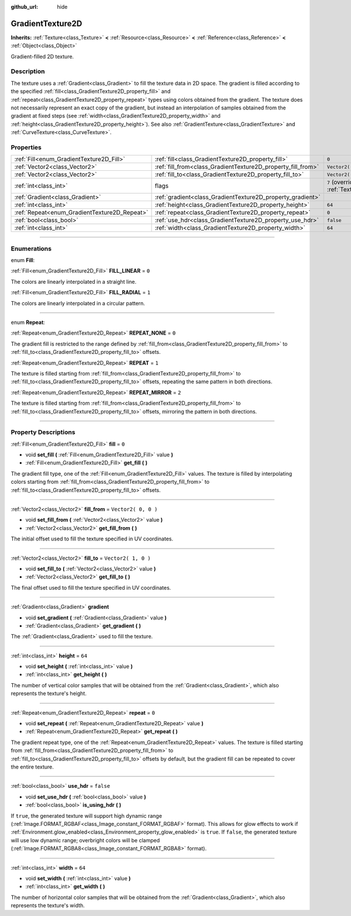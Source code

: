 :github_url: hide

.. DO NOT EDIT THIS FILE!!!
.. Generated automatically from Godot engine sources.
.. Generator: https://github.com/godotengine/godot/tree/3.5/doc/tools/make_rst.py.
.. XML source: https://github.com/godotengine/godot/tree/3.5/doc/classes/GradientTexture2D.xml.

.. _class_GradientTexture2D:

GradientTexture2D
=================

**Inherits:** :ref:`Texture<class_Texture>` **<** :ref:`Resource<class_Resource>` **<** :ref:`Reference<class_Reference>` **<** :ref:`Object<class_Object>`

Gradient-filled 2D texture.

.. rst-class:: classref-introduction-group

Description
-----------

The texture uses a :ref:`Gradient<class_Gradient>` to fill the texture data in 2D space. The gradient is filled according to the specified :ref:`fill<class_GradientTexture2D_property_fill>` and :ref:`repeat<class_GradientTexture2D_property_repeat>` types using colors obtained from the gradient. The texture does not necessarily represent an exact copy of the gradient, but instead an interpolation of samples obtained from the gradient at fixed steps (see :ref:`width<class_GradientTexture2D_property_width>` and :ref:`height<class_GradientTexture2D_property_height>`). See also :ref:`GradientTexture<class_GradientTexture>` and :ref:`CurveTexture<class_CurveTexture>`.

.. rst-class:: classref-reftable-group

Properties
----------

.. table::
   :widths: auto

   +----------------------------------------------+--------------------------------------------------------------+----------------------------------------------------------------+
   | :ref:`Fill<enum_GradientTexture2D_Fill>`     | :ref:`fill<class_GradientTexture2D_property_fill>`           | ``0``                                                          |
   +----------------------------------------------+--------------------------------------------------------------+----------------------------------------------------------------+
   | :ref:`Vector2<class_Vector2>`                | :ref:`fill_from<class_GradientTexture2D_property_fill_from>` | ``Vector2( 0, 0 )``                                            |
   +----------------------------------------------+--------------------------------------------------------------+----------------------------------------------------------------+
   | :ref:`Vector2<class_Vector2>`                | :ref:`fill_to<class_GradientTexture2D_property_fill_to>`     | ``Vector2( 1, 0 )``                                            |
   +----------------------------------------------+--------------------------------------------------------------+----------------------------------------------------------------+
   | :ref:`int<class_int>`                        | flags                                                        | ``7`` (overrides :ref:`Texture<class_Texture_property_flags>`) |
   +----------------------------------------------+--------------------------------------------------------------+----------------------------------------------------------------+
   | :ref:`Gradient<class_Gradient>`              | :ref:`gradient<class_GradientTexture2D_property_gradient>`   |                                                                |
   +----------------------------------------------+--------------------------------------------------------------+----------------------------------------------------------------+
   | :ref:`int<class_int>`                        | :ref:`height<class_GradientTexture2D_property_height>`       | ``64``                                                         |
   +----------------------------------------------+--------------------------------------------------------------+----------------------------------------------------------------+
   | :ref:`Repeat<enum_GradientTexture2D_Repeat>` | :ref:`repeat<class_GradientTexture2D_property_repeat>`       | ``0``                                                          |
   +----------------------------------------------+--------------------------------------------------------------+----------------------------------------------------------------+
   | :ref:`bool<class_bool>`                      | :ref:`use_hdr<class_GradientTexture2D_property_use_hdr>`     | ``false``                                                      |
   +----------------------------------------------+--------------------------------------------------------------+----------------------------------------------------------------+
   | :ref:`int<class_int>`                        | :ref:`width<class_GradientTexture2D_property_width>`         | ``64``                                                         |
   +----------------------------------------------+--------------------------------------------------------------+----------------------------------------------------------------+

.. rst-class:: classref-section-separator

----

.. rst-class:: classref-descriptions-group

Enumerations
------------

.. _enum_GradientTexture2D_Fill:

.. rst-class:: classref-enumeration

enum **Fill**:

.. _class_GradientTexture2D_constant_FILL_LINEAR:

.. rst-class:: classref-enumeration-constant

:ref:`Fill<enum_GradientTexture2D_Fill>` **FILL_LINEAR** = ``0``

The colors are linearly interpolated in a straight line.

.. _class_GradientTexture2D_constant_FILL_RADIAL:

.. rst-class:: classref-enumeration-constant

:ref:`Fill<enum_GradientTexture2D_Fill>` **FILL_RADIAL** = ``1``

The colors are linearly interpolated in a circular pattern.

.. rst-class:: classref-item-separator

----

.. _enum_GradientTexture2D_Repeat:

.. rst-class:: classref-enumeration

enum **Repeat**:

.. _class_GradientTexture2D_constant_REPEAT_NONE:

.. rst-class:: classref-enumeration-constant

:ref:`Repeat<enum_GradientTexture2D_Repeat>` **REPEAT_NONE** = ``0``

The gradient fill is restricted to the range defined by :ref:`fill_from<class_GradientTexture2D_property_fill_from>` to :ref:`fill_to<class_GradientTexture2D_property_fill_to>` offsets.

.. _class_GradientTexture2D_constant_REPEAT:

.. rst-class:: classref-enumeration-constant

:ref:`Repeat<enum_GradientTexture2D_Repeat>` **REPEAT** = ``1``

The texture is filled starting from :ref:`fill_from<class_GradientTexture2D_property_fill_from>` to :ref:`fill_to<class_GradientTexture2D_property_fill_to>` offsets, repeating the same pattern in both directions.

.. _class_GradientTexture2D_constant_REPEAT_MIRROR:

.. rst-class:: classref-enumeration-constant

:ref:`Repeat<enum_GradientTexture2D_Repeat>` **REPEAT_MIRROR** = ``2``

The texture is filled starting from :ref:`fill_from<class_GradientTexture2D_property_fill_from>` to :ref:`fill_to<class_GradientTexture2D_property_fill_to>` offsets, mirroring the pattern in both directions.

.. rst-class:: classref-section-separator

----

.. rst-class:: classref-descriptions-group

Property Descriptions
---------------------

.. _class_GradientTexture2D_property_fill:

.. rst-class:: classref-property

:ref:`Fill<enum_GradientTexture2D_Fill>` **fill** = ``0``

.. rst-class:: classref-property-setget

- void **set_fill** **(** :ref:`Fill<enum_GradientTexture2D_Fill>` value **)**
- :ref:`Fill<enum_GradientTexture2D_Fill>` **get_fill** **(** **)**

The gradient fill type, one of the :ref:`Fill<enum_GradientTexture2D_Fill>` values. The texture is filled by interpolating colors starting from :ref:`fill_from<class_GradientTexture2D_property_fill_from>` to :ref:`fill_to<class_GradientTexture2D_property_fill_to>` offsets.

.. rst-class:: classref-item-separator

----

.. _class_GradientTexture2D_property_fill_from:

.. rst-class:: classref-property

:ref:`Vector2<class_Vector2>` **fill_from** = ``Vector2( 0, 0 )``

.. rst-class:: classref-property-setget

- void **set_fill_from** **(** :ref:`Vector2<class_Vector2>` value **)**
- :ref:`Vector2<class_Vector2>` **get_fill_from** **(** **)**

The initial offset used to fill the texture specified in UV coordinates.

.. rst-class:: classref-item-separator

----

.. _class_GradientTexture2D_property_fill_to:

.. rst-class:: classref-property

:ref:`Vector2<class_Vector2>` **fill_to** = ``Vector2( 1, 0 )``

.. rst-class:: classref-property-setget

- void **set_fill_to** **(** :ref:`Vector2<class_Vector2>` value **)**
- :ref:`Vector2<class_Vector2>` **get_fill_to** **(** **)**

The final offset used to fill the texture specified in UV coordinates.

.. rst-class:: classref-item-separator

----

.. _class_GradientTexture2D_property_gradient:

.. rst-class:: classref-property

:ref:`Gradient<class_Gradient>` **gradient**

.. rst-class:: classref-property-setget

- void **set_gradient** **(** :ref:`Gradient<class_Gradient>` value **)**
- :ref:`Gradient<class_Gradient>` **get_gradient** **(** **)**

The :ref:`Gradient<class_Gradient>` used to fill the texture.

.. rst-class:: classref-item-separator

----

.. _class_GradientTexture2D_property_height:

.. rst-class:: classref-property

:ref:`int<class_int>` **height** = ``64``

.. rst-class:: classref-property-setget

- void **set_height** **(** :ref:`int<class_int>` value **)**
- :ref:`int<class_int>` **get_height** **(** **)**

The number of vertical color samples that will be obtained from the :ref:`Gradient<class_Gradient>`, which also represents the texture's height.

.. rst-class:: classref-item-separator

----

.. _class_GradientTexture2D_property_repeat:

.. rst-class:: classref-property

:ref:`Repeat<enum_GradientTexture2D_Repeat>` **repeat** = ``0``

.. rst-class:: classref-property-setget

- void **set_repeat** **(** :ref:`Repeat<enum_GradientTexture2D_Repeat>` value **)**
- :ref:`Repeat<enum_GradientTexture2D_Repeat>` **get_repeat** **(** **)**

The gradient repeat type, one of the :ref:`Repeat<enum_GradientTexture2D_Repeat>` values. The texture is filled starting from :ref:`fill_from<class_GradientTexture2D_property_fill_from>` to :ref:`fill_to<class_GradientTexture2D_property_fill_to>` offsets by default, but the gradient fill can be repeated to cover the entire texture.

.. rst-class:: classref-item-separator

----

.. _class_GradientTexture2D_property_use_hdr:

.. rst-class:: classref-property

:ref:`bool<class_bool>` **use_hdr** = ``false``

.. rst-class:: classref-property-setget

- void **set_use_hdr** **(** :ref:`bool<class_bool>` value **)**
- :ref:`bool<class_bool>` **is_using_hdr** **(** **)**

If ``true``, the generated texture will support high dynamic range (:ref:`Image.FORMAT_RGBAF<class_Image_constant_FORMAT_RGBAF>` format). This allows for glow effects to work if :ref:`Environment.glow_enabled<class_Environment_property_glow_enabled>` is ``true``. If ``false``, the generated texture will use low dynamic range; overbright colors will be clamped (:ref:`Image.FORMAT_RGBA8<class_Image_constant_FORMAT_RGBA8>` format).

.. rst-class:: classref-item-separator

----

.. _class_GradientTexture2D_property_width:

.. rst-class:: classref-property

:ref:`int<class_int>` **width** = ``64``

.. rst-class:: classref-property-setget

- void **set_width** **(** :ref:`int<class_int>` value **)**
- :ref:`int<class_int>` **get_width** **(** **)**

The number of horizontal color samples that will be obtained from the :ref:`Gradient<class_Gradient>`, which also represents the texture's width.

.. |virtual| replace:: :abbr:`virtual (This method should typically be overridden by the user to have any effect.)`
.. |const| replace:: :abbr:`const (This method has no side effects. It doesn't modify any of the instance's member variables.)`
.. |vararg| replace:: :abbr:`vararg (This method accepts any number of arguments after the ones described here.)`
.. |static| replace:: :abbr:`static (This method doesn't need an instance to be called, so it can be called directly using the class name.)`
